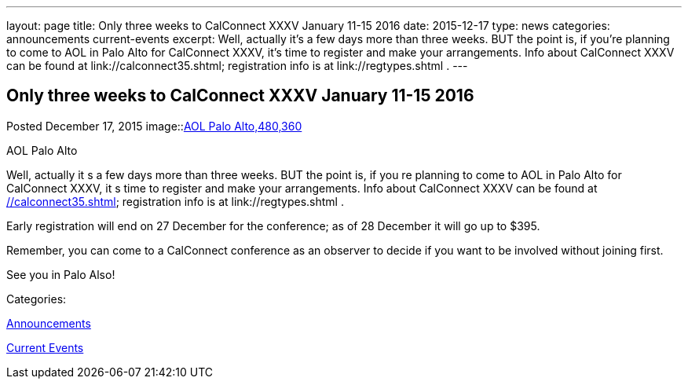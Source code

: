 ---
layout: page
title: Only three weeks to CalConnect XXXV January 11-15 2016
date: 2015-12-17
type: news
categories: announcements current-events
excerpt: Well, actually it’s a few days more than three weeks. BUT the point is, if you’re planning to come to AOL in Palo Alto for CalConnect XXXV, it’s time to register and make your arrangements. Info about CalConnect XXXV can be found at link://calconnect35.shtml; registration info is at link://regtypes.shtml .
---

== Only three weeks to CalConnect XXXV January 11-15 2016

[[node-54]]
Posted December 17, 2015 
image::link:/assets/images/AOLPaloAlto-02.jpg[AOL Palo Alto,480,360]

AOL Palo Alto

Well, actually it s a few days more than three weeks. BUT the point is, if you re planning to come to AOL in Palo Alto for CalConnect XXXV, it s time to register and make your arrangements. Info about CalConnect XXXV can be found at link://calconnect35.shtml[]; registration info is at link://regtypes.shtml .

Early registration will end on 27 December for the conference; as of 28 December it will go up to $395.

Remember, you can come to a CalConnect conference as an observer to decide if you want to be involved without joining first.

See you in Palo Also!



Categories:&nbsp;

link:/news/announcements[Announcements]

link:/news/current-events[Current Events]

